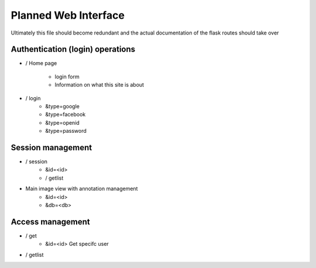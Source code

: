 
Planned Web Interface
=====================

Ultimately this file should become redundant  and the actual documentation of the flask routes should take over

Authentication (login) operations
---------------------------------

- / Home page 

   - login form
   - Information on what this site is about

- / login 
   - &type=google
   - &type=facebook
   - &type=openid
   - &type=password


Session management
------------------

- / session
   - &id=<id>
   - / getlist 

- Main image view with annotation management
   - &id=<id>
   - &db=<db>

Access management
-----------------

- / get 
   - &id=<id> Get specifc user 
   
- / getlist 
